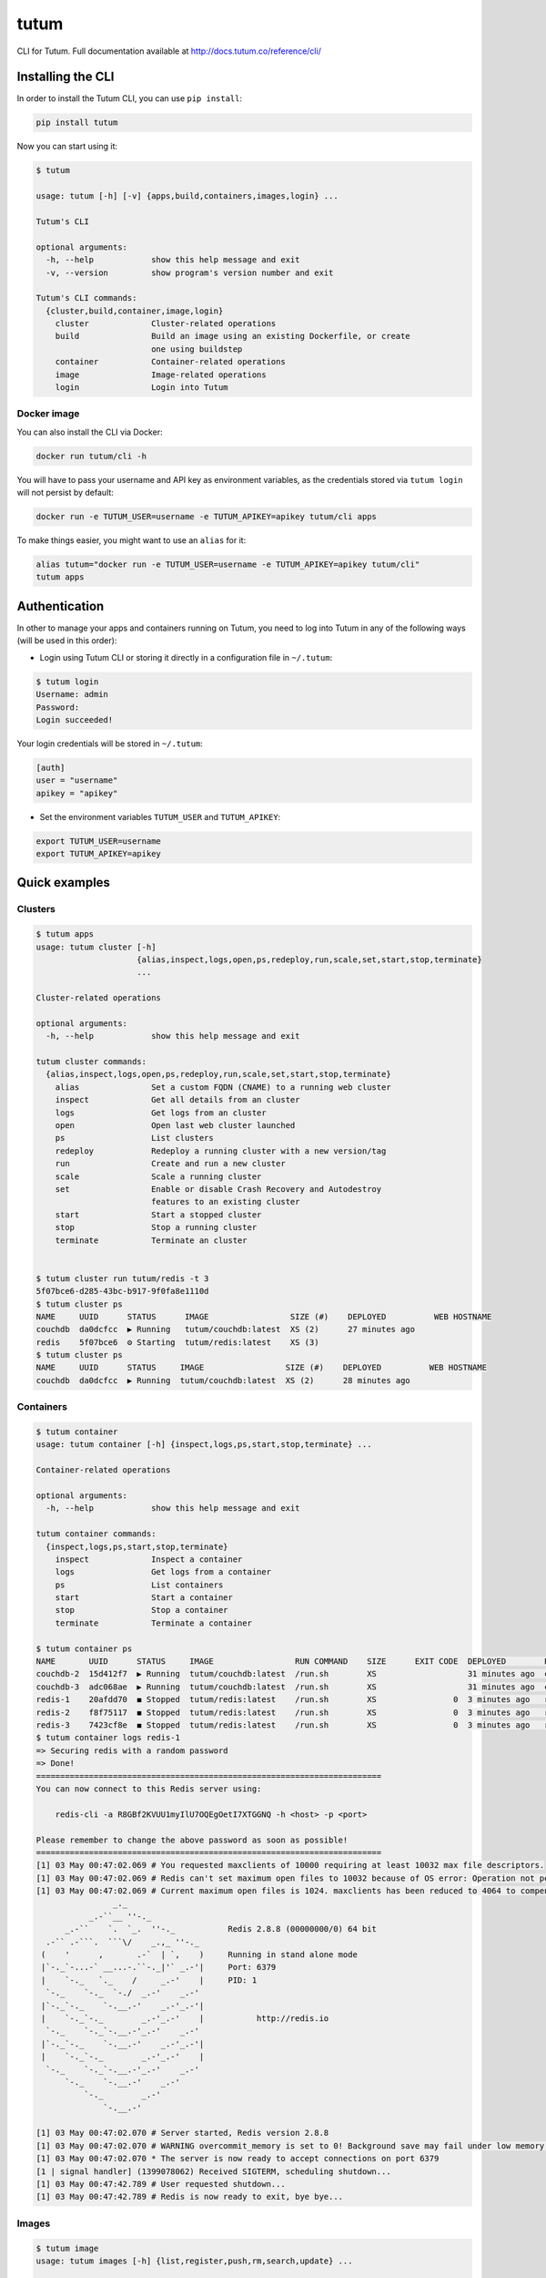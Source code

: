 tutum
=====

CLI for Tutum. Full documentation available at `http://docs.tutum.co/reference/cli/ <http://docs.tutum.co/reference/cli/>`_


Installing the CLI
------------------

In order to install the Tutum CLI, you can use ``pip install``:

.. sourcecode:: bash

    pip install tutum

Now you can start using it:

.. sourcecode:: none

    $ tutum
    
    usage: tutum [-h] [-v] {apps,build,containers,images,login} ...
    
    Tutum's CLI

    optional arguments:
      -h, --help            show this help message and exit
      -v, --version         show program's version number and exit

    Tutum's CLI commands:
      {cluster,build,container,image,login}
        cluster             Cluster-related operations
        build               Build an image using an existing Dockerfile, or create
                            one using buildstep
        container           Container-related operations
        image               Image-related operations
        login               Login into Tutum



Docker image
^^^^^^^^^^^^

You can also install the CLI via Docker:

.. sourcecode:: bash

    docker run tutum/cli -h

You will have to pass your username and API key as environment variables, as the credentials stored via ``tutum login``
will not persist by default:

.. sourcecode:: bash

    docker run -e TUTUM_USER=username -e TUTUM_APIKEY=apikey tutum/cli apps

To make things easier, you might want to use an ``alias`` for it:

.. sourcecode:: bash

    alias tutum="docker run -e TUTUM_USER=username -e TUTUM_APIKEY=apikey tutum/cli"
    tutum apps


Authentication
--------------

In other to manage your apps and containers running on Tutum, you need to log into Tutum in any of the following ways
(will be used in this order):

* Login using Tutum CLI or storing it directly in a configuration file in ``~/.tutum``:

.. sourcecode:: bash

    $ tutum login
    Username: admin
    Password:
    Login succeeded!

Your login credentials will be stored in ``~/.tutum``:

.. sourcecode:: ini

    [auth]
    user = "username"
    apikey = "apikey"

* Set the environment variables ``TUTUM_USER`` and ``TUTUM_APIKEY``:

.. sourcecode:: bash

    export TUTUM_USER=username
    export TUTUM_APIKEY=apikey


Quick examples
--------------

Clusters
^^^^^^^^

.. sourcecode:: none

    $ tutum apps
    usage: tutum cluster [-h]
                         {alias,inspect,logs,open,ps,redeploy,run,scale,set,start,stop,terminate}
                         ...

    Cluster-related operations

    optional arguments:
      -h, --help            show this help message and exit

    tutum cluster commands:
      {alias,inspect,logs,open,ps,redeploy,run,scale,set,start,stop,terminate}
        alias               Set a custom FQDN (CNAME) to a running web cluster
        inspect             Get all details from an cluster
        logs                Get logs from an cluster
        open                Open last web cluster launched
        ps                  List clusters
        redeploy            Redeploy a running cluster with a new version/tag
        run                 Create and run a new cluster
        scale               Scale a running cluster
        set                 Enable or disable Crash Recovery and Autodestroy
                            features to an existing cluster
        start               Start a stopped cluster
        stop                Stop a running cluster
        terminate           Terminate an cluster


    $ tutum cluster run tutum/redis -t 3
    5f07bce6-d285-43bc-b917-9f0fa8e1110d
    $ tutum cluster ps
    NAME     UUID      STATUS      IMAGE                 SIZE (#)    DEPLOYED          WEB HOSTNAME
    couchdb  da0dcfcc  ▶ Running   tutum/couchdb:latest  XS (2)      27 minutes ago
    redis    5f07bce6  ⚙ Starting  tutum/redis:latest    XS (3)
    $ tutum cluster ps
    NAME     UUID      STATUS     IMAGE                 SIZE (#)    DEPLOYED          WEB HOSTNAME
    couchdb  da0dcfcc  ▶ Running  tutum/couchdb:latest  XS (2)      28 minutes ago


Containers
^^^^^^^^^^

.. sourcecode:: none

    $ tutum container
    usage: tutum container [-h] {inspect,logs,ps,start,stop,terminate} ...

    Container-related operations

    optional arguments:
      -h, --help            show this help message and exit

    tutum container commands:
      {inspect,logs,ps,start,stop,terminate}
        inspect             Inspect a container
        logs                Get logs from a container
        ps                  List containers
        start               Start a container
        stop                Stop a container
        terminate           Terminate a container

    $ tutum container ps
    NAME       UUID      STATUS     IMAGE                 RUN COMMAND    SIZE      EXIT CODE  DEPLOYED        PORTS
    couchdb-2  15d412f7  ▶ Running  tutum/couchdb:latest  /run.sh        XS                   31 minutes ago  couchdb-2-admin.atlas-dev.tutum.io:49229->5984/tcp
    couchdb-3  adc068ae  ▶ Running  tutum/couchdb:latest  /run.sh        XS                   31 minutes ago  couchdb-3-admin.atlas-dev.tutum.io:49227->5984/tcp
    redis-1    20afdd70  ◼ Stopped  tutum/redis:latest    /run.sh        XS                0  3 minutes ago   redis-1-admin.atlas-dev.tutum.io:49231->6379/tcp
    redis-2    f8f75117  ◼ Stopped  tutum/redis:latest    /run.sh        XS                0  3 minutes ago   redis-2-admin.atlas-dev.tutum.io:49230->6379/tcp
    redis-3    7423cf8e  ◼ Stopped  tutum/redis:latest    /run.sh        XS                0  3 minutes ago   redis-3-admin.atlas-dev.tutum.io:49232->6379/tcp
    $ tutum container logs redis-1
    => Securing redis with a random password
    => Done!
    ========================================================================
    You can now connect to this Redis server using:
    
        redis-cli -a R8GBf2KVUU1myIlU7OQEgOetI7XTGGNQ -h <host> -p <port>
    
    Please remember to change the above password as soon as possible!
    ========================================================================
    [1] 03 May 00:47:02.069 # You requested maxclients of 10000 requiring at least 10032 max file descriptors.
    [1] 03 May 00:47:02.069 # Redis can't set maximum open files to 10032 because of OS error: Operation not permitted.
    [1] 03 May 00:47:02.069 # Current maximum open files is 1024. maxclients has been reduced to 4064 to compensate for low ulimit. If you need higher maxclients increase 'ulimit -n'.
                    _._
               _.-``__ ''-._
          _.-``    `.  `_.  ''-._           Redis 2.8.8 (00000000/0) 64 bit
      .-`` .-```.  ```\/    _.,_ ''-._
     (    '      ,       .-`  | `,    )     Running in stand alone mode
     |`-._`-...-` __...-.``-._|'` _.-'|     Port: 6379
     |    `-._   `._    /     _.-'    |     PID: 1
      `-._    `-._  `-./  _.-'    _.-'
     |`-._`-._    `-.__.-'    _.-'_.-'|
     |    `-._`-._        _.-'_.-'    |           http://redis.io
      `-._    `-._`-.__.-'_.-'    _.-'
     |`-._`-._    `-.__.-'    _.-'_.-'|
     |    `-._`-._        _.-'_.-'    |
      `-._    `-._`-.__.-'_.-'    _.-'
          `-._    `-.__.-'    _.-'
              `-._        _.-'
                  `-.__.-'
    
    [1] 03 May 00:47:02.070 # Server started, Redis version 2.8.8
    [1] 03 May 00:47:02.070 # WARNING overcommit_memory is set to 0! Background save may fail under low memory condition. To fix this issue add 'vm.overcommit_memory = 1' to /etc/sysctl.conf and then reboot or run the command 'sysctl vm.overcommit_memory=1' for this to take effect.
    [1] 03 May 00:47:02.070 * The server is now ready to accept connections on port 6379
    [1 | signal handler] (1399078062) Received SIGTERM, scheduling shutdown...
    [1] 03 May 00:47:42.789 # User requested shutdown...
    [1] 03 May 00:47:42.789 # Redis is now ready to exit, bye bye...


Images
^^^^^^

.. sourcecode:: none

    $ tutum image
    usage: tutum images [-h] {list,register,push,rm,search,update} ...
    
    Image related operations
    
    optional arguments:
      -h, --help            show this help message and exit
    
    tutum images commands:
      {list,register,push,rm,search,update}
        list                List private images
        register            Register an image from a private repository to Tutum
        push                Push an image or a repository to Tutum registry
        rm                  Remove a private image
        search              Search for images in the Docker Index
        update              Update a private image
    $ tutum image list
    NAME                                       DESCRIPTION
    quay.io/tifayuki/redis
    quay.io/tifayuki/couchdb
    $ tutum image search tutum
    NAME                       DESCRIPTION                                                                               STARS  OFFICIAL    TRUSTED
    tutum/mysql                MySQL Server image - listens in port 3306. For the admin account password, eithe [...]       14              ✓
    tutum/wordpress            Wordpress Docker image - listens in port 80.                                                  8              ✓
    tutum/buildstep            Convert your application into a self-sufficient image using Heroku's buildpacks. [...]        8              ✓
    tutum/rabbitmq             RabbitMQ Docker image – listens in ports 5672/55672 (admin). For the admin passw [...]        7              ✓
    tutum/lamp                 LAMP image - Apache listens in port 80, and MySQL in port 3306. For the MySQL ad [...]        6              ✓
    tutum/redis                Redis Docker image image – listens in port 6379. For the server password, either [...]        5              ✓
    tutum/centos               DEPRECATED. Use tutum/centos-6.4 instead. CentOS Docker image with SSH access                 5
    tutum/postgresql           PostgreSQL Docker Image – listens on port 5432. For the admin (postgres) passwor [...]        4              ✓
    tutum/mongodb              MongoDB Docker image – listens in port 27017. For the admin password, either set [...]        4              ✓
    tutum/ubuntu               DEPRECATED. Use tutum/ubuntu-saucy instead. Ubuntu Docker image with SSH access               3
    tutum/hello-world          Image to test docker deployments. Has Apache with a 'Hello World' page listening [...]        3              ✓
    tutum/cli                  CLI tool for Tutum                                                                            3              ✓
    siedrix/tutum-docker-node  This is a basic docker image for node.\n\n                                                    2
    tutum/haproxy-http         HAProxy image that load balances between any linked container that listens in po [...]        2              ✓
    tutum/memcached            Memcached Docker image image – listens in port 11211. For the admin password, ei [...]        2              ✓
    tutum/ubuntu-quantal       Ubuntu Quantal image with SSH access. For the root password, either set the ROOT [...]        2              ✓
    tutum/apache-php           Apache+PHP base image - listens in port 80.                                                   2              ✓
    tutum/ubuntu-precise       Ubuntu Precise image with SSH access. For the root password, either set the ROOT [...]        2              ✓
    tutum/centos-6.4           Centos 6.4 image with SSH access. For the root password, either set the ROOT_PAS [...]        2              ✓
    borja/unixbench            Base Docker image for UnixBench – http://tutum.co                                             2              ✓
    tutum/couchdb              CouchDB image - listens in port 5984. For the admin account password, either set [...]        1              ✓
    tutum/ubuntu-saucy         Ubuntu Saucy image with SSH access. For the root password, either set the ROOT_P [...]        1              ✓
    tutum/debian-wheezy        Debian Wheezy image with SSH access. For the root password, either set the ROOT_ [...]        1              ✓
    tutum/fedora-20            Fedora 20 image with SSH access. For the root password, either set the ROOT_PASS [...]        1              ✓
    tutum/ubuntu-lucid         Ubuntu Lucid image with SSH access. For the root password, either set the ROOT_P [...]        1              ✓
    tutum/debian-squeeze       Debian Squeeze image with SSH access. For the root password, either set the ROOT [...]        1              ✓
    tutum/ubuntu-raring        Ubuntu Raring image with SSH access. For the root password, either set the ROOT_ [...]        1              ✓
    tutum/mariadb              MariaDB image - listens in port 3306. For the admin account password, either set [...]        1              ✓
    tutum/wordpress-stackable                                                                                                0              ✓
    tutum/registry-mirror                                                                                                    0              ✓
    ichaboddee/mytutumapache                                                                                                 0
    ichaboddee/mytutumcentos                                                                                                 0
    tutum/ubuntu-trusty        Ubuntu Trusty image with SSH access. For the root password, either set the ROOT_ [...]        0              ✓
    
